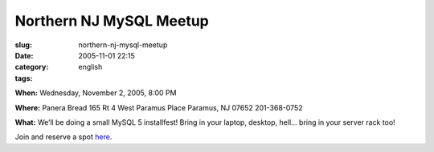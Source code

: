 Northern NJ MySQL Meetup
########################
:slug: northern-nj-mysql-meetup
:date: 2005-11-01 22:15
:category:
:tags: english

**When:** Wednesday, November 2, 2005, 8:00 PM

**Where:** Panera Bread 165 Rt 4 West Paramus Place Paramus, NJ 07652
201-368-0752

**What:** We’ll be doing a small MySQL 5 installfest! Bring in your
laptop, desktop, hell… bring in your server rack too!

Join and reserve a spot
`here <http://mysql.meetup.com/23/events/4777204/?a=rem_c>`__.
